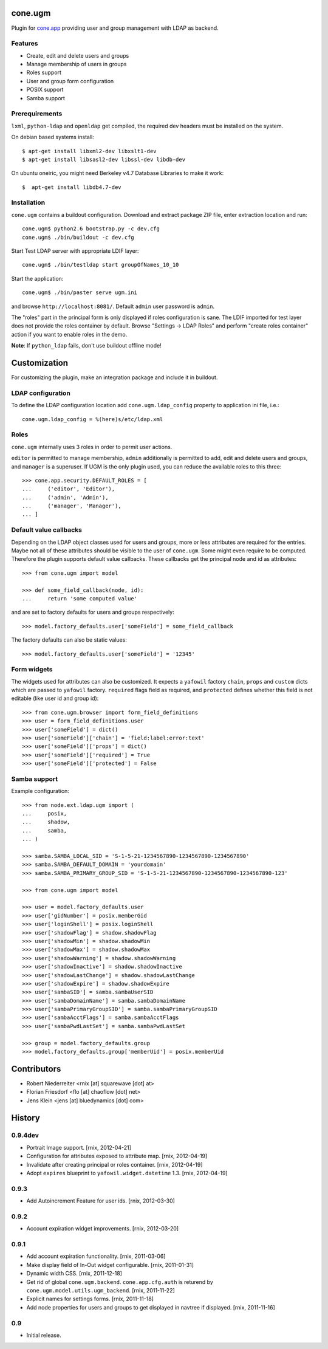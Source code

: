 cone.ugm
========

Plugin for `cone.app <http://packages.python.org/cone.app>`_ providing user and
group management with LDAP as backend.

.. image:: http://bluedynamics.com/ugm.png


Features
--------

- Create, edit and delete users and groups
- Manage membership of users in groups
- Roles support
- User and group form configuration
- POSIX support
- Samba support


Prerequirements
---------------

``lxml``, ``python-ldap`` and ``openldap`` get compiled, the required dev
headers must be installed on the system.

On debian based systems install::

    $ apt-get install libxml2-dev libxslt1-dev
    $ apt-get install libsasl2-dev libssl-dev libdb-dev

On ubuntu oneiric, you might need Berkeley v4.7 Database Libraries to make it
work::

    $  apt-get install libdb4.7-dev

Installation
------------

``cone.ugm`` contains a buildout configuration. Download and extract package
ZIP file, enter extraction location and run::

    cone.ugm$ python2.6 bootstrap.py -c dev.cfg
    cone.ugm$ ./bin/buildout -c dev.cfg

Start Test LDAP server with appropriate LDIF layer::

    cone.ugm$ ./bin/testldap start groupOfNames_10_10

Start the application::

    cone.ugm$ ./bin/paster serve ugm.ini

and browse ``http://localhost:8081/``. Default ``admin`` user password is
``admin``.

The "roles" part in the principal form is only displayed if roles configuration
is sane. The LDIF imported for test layer does not provide the roles container
by default. Browse "Settings -> LDAP Roles" and perform "create roles container"
action if you want to enable roles in the demo.

**Note**: If ``python_ldap`` fails, don't use buildout offline mode!


Customization
=============

For customizing the plugin, make an integration package and include it in
buildout.


LDAP configuration
------------------

To define the LDAP configuration location add ``cone.ugm.ldap_config`` property
to application ini file, i.e.::

    cone.ugm.ldap_config = %(here)s/etc/ldap.xml


Roles
-----

``cone.ugm`` internally uses 3 roles in order to permit user actions.

``editor`` is permitted to manage membership, ``admin`` additionally is
permitted to add, edit and delete users and groups, and ``manager`` is a
superuser. If UGM is the only plugin used, you can reduce the available roles
to this three::

    >>> cone.app.security.DEFAULT_ROLES = [
    ...     ('editor', 'Editor'),
    ...     ('admin', 'Admin'),
    ...     ('manager', 'Manager'),
    ... ]


Default value callbacks
-----------------------

Depending on the LDAP object classes used for users and groups, more or less
attributes are required for the entries. Maybe not all of these attributes
should be visible to the user of ``cone.ugm``. Some might even require to be
computed. Therefore the plugin supports default value callbacks. These callbacks
get the principal node and id as attributes::

    >>> from cone.ugm import model

    >>> def some_field_callback(node, id):
    ...     return 'some computed value'

and are set to factory defaults for users and groups respectively::

    >>> model.factory_defaults.user['someField'] = some_field_callback

The factory defaults can also be static values::

    >>> model.factory_defaults.user['someField'] = '12345'


Form widgets
------------

The widgets used for attributes can also be customized. It expects a
``yafowil`` factory ``chain``, ``props`` and ``custom`` dicts which are passed
to ``yafowil`` factory. ``required`` flags field as required, and ``protected``
defines whether this field is not editable (like user id and group id)::

    >>> from cone.ugm.browser import form_field_definitions
    >>> user = form_field_definitions.user
    >>> user['someField'] = dict()
    >>> user['someField']['chain'] = 'field:label:error:text'
    >>> user['someField']['props'] = dict()
    >>> user['someField']['required'] = True
    >>> user['someField']['protected'] = False


Samba support
-------------

Example configuration::

    >>> from node.ext.ldap.ugm import (
    ...     posix,
    ...     shadow,
    ...     samba,
    ... )

    >>> samba.SAMBA_LOCAL_SID = 'S-1-5-21-1234567890-1234567890-1234567890'
    >>> samba.SAMBA_DEFAULT_DOMAIN = 'yourdomain'
    >>> samba.SAMBA_PRIMARY_GROUP_SID = 'S-1-5-21-1234567890-1234567890-1234567890-123'

    >>> from cone.ugm import model

    >>> user = model.factory_defaults.user
    >>> user['gidNumber'] = posix.memberGid
    >>> user['loginShell'] = posix.loginShell
    >>> user['shadowFlag'] = shadow.shadowFlag
    >>> user['shadowMin'] = shadow.shadowMin
    >>> user['shadowMax'] = shadow.shadowMax
    >>> user['shadowWarning'] = shadow.shadowWarning
    >>> user['shadowInactive'] = shadow.shadowInactive
    >>> user['shadowLastChange'] = shadow.shadowLastChange
    >>> user['shadowExpire'] = shadow.shadowExpire
    >>> user['sambaSID'] = samba.sambaUserSID
    >>> user['sambaDomainName'] = samba.sambaDomainName
    >>> user['sambaPrimaryGroupSID'] = samba.sambaPrimaryGroupSID
    >>> user['sambaAcctFlags'] = samba.sambaAcctFlags
    >>> user['sambaPwdLastSet'] = samba.sambaPwdLastSet

    >>> group = model.factory_defaults.group
    >>> model.factory_defaults.group['memberUid'] = posix.memberUid


Contributors
============

- Robert Niederreiter <rnix [at] squarewave [dot] at>

- Florian Friesdorf <flo [at] chaoflow [dot] net>

- Jens Klein <jens [at] bluedynamics [dot] com>


History
=======

0.9.4dev
--------

- Portrait Image support.
  [rnix, 2012-04-21]

- Configuration for attributes exposed to attribute map.
  [rnix, 2012-04-19]

- Invalidate after creating principal or roles container.
  [rnix, 2012-04-19]

- Adopt ``expires`` blueprint to ``yafowil.widget.datetime`` 1.3.
  [rnix, 2012-04-19]


0.9.3
-----

- Add Autoincrement Feature for user ids.
  [rnix, 2012-03-30]


0.9.2
-----

- Account expiration widget improvements.
  [rnix, 2012-03-20]


0.9.1
-----

- Add account expiration functionality.
  [rnix, 2011-03-06]

- Make display field of In-Out widget configurable.
  [rnix, 2011-01-31]

- Dynamic width CSS.
  [rnix, 2011-12-18]

- Get rid of global ``cone.ugm.backend``. ``cone.app.cfg.auth`` is returend
  by ``cone.ugm.model.utils.ugm_backend``.
  [rnix, 2011-11-22]

- Explicit names for settings forms.
  [rnix, 2011-11-18]

- Add node properties for users and groups to get displayed in navtree if
  displayed.
  [rnix, 2011-11-16]


0.9
---

- Initial release.
